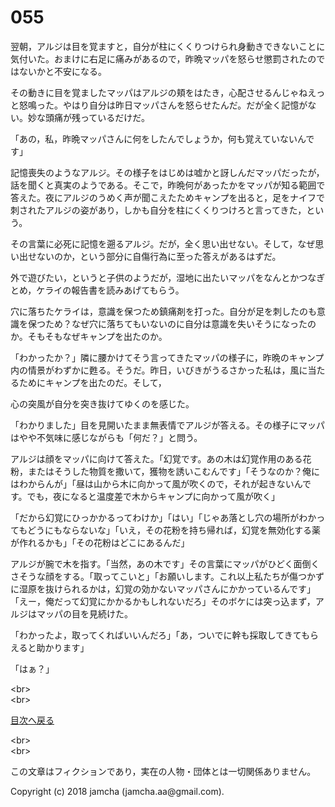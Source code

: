 #+OPTIONS: toc:nil
#+OPTIONS: \n:t

* 055

  翌朝，アルジは目を覚ますと，自分が柱にくくりつけられ身動きできないことに気付いた。おまけに右足に痛みがあるので，昨晩マッパを怒らせ懲罰されたのではないかと不安になる。

  その動きに目を覚ましたマッパはアルジの頬をはたき，心配させるんじゃねえっと怒鳴った。やはり自分は昨日マッパさんを怒らせたんだ。だが全く記憶がない。妙な頭痛が残っているだけだ。

  「あの，私，昨晩マッパさんに何をしたんでしょうか，何も覚えていないんです」

  記憶喪失のようなアルジ。その様子をはじめは嘘かと訝しんだマッパだったが，話を聞くと真実のようである。そこで，昨晩何があったかをマッパが知る範囲で答えた。夜にアルジのうめく声が聞こえたためキャンプを出ると，足をナイフで刺されたアルジの姿があり，しかも自分を柱にくくりつけろと言ってきた，という。

  その言葉に必死に記憶を遡るアルジ。だが，全く思い出せない。そして，なぜ思い出せないのか，という部分に自傷行為に至った答えがあるはずだ。

  外で遊びたい，というと子供のようだが，湿地に出たいマッパをなんとかつなぎとめ，ケライの報告書を読みあげてもらう。

  穴に落ちたケライは，意識を保つため鎮痛剤を打った。自分が足を刺したのも意識を保つため？なぜ穴に落ちてもいないのに自分は意識を失いそうになったのか。そもそもなぜキャンプを出たのか。

  「わかったか？」隣に腰かけてそう言ってきたマッパの様子に，昨晩のキャンプ内の情景がわずかに甦る。そうだ。昨日，いびきがうるさかった私は，風に当たるためにキャンプを出たのだ。そして，

  心の突風が自分を突き抜けてゆくのを感じた。

  「わかりました」目を見開いたまま無表情でアルジが答える。その様子にマッパはやや不気味に感じながらも「何だ？」と問う。

  アルジは顔をマッパに向けて答えた。「幻覚です。あの木は幻覚作用のある花粉，またはそうした物質を撒いて，獲物を誘いこむんです」「そうなのか？俺にはわからんが」「昼は山から木に向かって風が吹くので，それが起きないんです。でも，夜になると温度差で木からキャンプに向かって風が吹く」

  「だから幻覚にひっかかるってわけか」「はい」「じゃあ落とし穴の場所がわかってもどうにもならないな」「いえ，その花粉を持ち帰れば，幻覚を無効化する薬が作れるかも」「その花粉はどこにあるんだ」

  アルジが腕で木を指す。「当然，あの木です」その言葉にマッパがひどく面倒くさそうな顔をする。「取ってこいと」「お願いします。これ以上私たちが傷つかずに湿原を抜けられるかは，幻覚の効かないマッパさんにかかっているんです」「えー，俺だって幻覚にかかるかもしれないだろ」そのボケには突っ込まず，アルジはマッパの目を見続けた。

  「わかったよ，取ってくればいいんだろ」「あ，ついでに幹も採取してきてもらえると助かります」

  「はぁ？」

  <br>
  <br>
  
  [[https://github.com/jamcha-aa/OblivionReports/blob/master/README.md][目次へ戻る]]
  
  <br>
  <br>

  この文章はフィクションであり，実在の人物・団体とは一切関係ありません。

  Copyright (c) 2018 jamcha (jamcha.aa@gmail.com).

  [[http://creativecommons.org/licenses/by-nc-sa/4.0/deed][file:http://i.creativecommons.org/l/by-nc-sa/4.0/88x31.png]]
